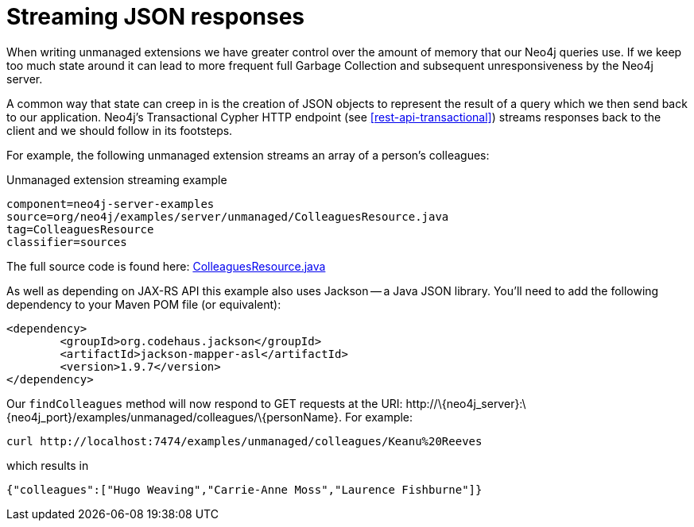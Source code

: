 [[server-unmanaged-extensions-streaming]]
= Streaming JSON responses

When writing unmanaged extensions we have greater control over the amount of memory that our Neo4j queries use.
If we keep too much state around it can lead to more frequent full Garbage Collection and subsequent unresponsiveness by the Neo4j server.

A common way that state can creep in is the creation of JSON objects to represent the result of a query which we then send back to our application.
Neo4j's Transactional Cypher HTTP endpoint (see <<rest-api-transactional>>) streams responses back to the client and we should follow in its footsteps.

For example, the following unmanaged extension streams an array of a person's colleagues:


.Unmanaged extension streaming example
[snippet,java]
----
component=neo4j-server-examples
source=org/neo4j/examples/server/unmanaged/ColleaguesResource.java
tag=ColleaguesResource
classifier=sources
----

The full source code is found here:
https://github.com/neo4j/neo4j/blob/{neo4j-git-tag}/community/server-examples/src/main/java/org/neo4j/examples/server/unmanaged/ColleaguesResource.java[ColleaguesResource.java]

As well as depending on JAX-RS API this example also uses Jackson -- a Java JSON library.
You'll need to add the following dependency to your Maven POM file (or equivalent):

[source,xml]
--------
<dependency>
	<groupId>org.codehaus.jackson</groupId>
	<artifactId>jackson-mapper-asl</artifactId>
	<version>1.9.7</version>
</dependency>
--------

Our `findColleagues` method will now respond to +GET+ requests at the URI: +http://\{neo4j_server}:\{neo4j_port}/examples/unmanaged/colleagues/\{personName}+.
For example:

[source,bash]
-----
curl http://localhost:7474/examples/unmanaged/colleagues/Keanu%20Reeves
-----

which results in

[source]
----
{"colleagues":["Hugo Weaving","Carrie-Anne Moss","Laurence Fishburne"]}
----

